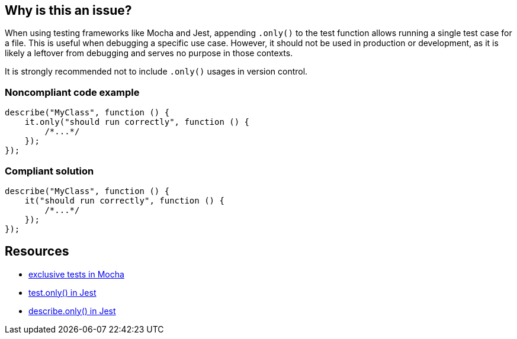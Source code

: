 == Why is this an issue?


When using testing frameworks like Mocha and Jest, appending `.only()` to the test function allows running a single test case for a file. This is useful when debugging a specific use case. However, it should not be used in production or development, as it is likely a leftover from debugging and serves no purpose in those contexts. 

It is strongly recommended not to include `.only()` usages in version control.

=== Noncompliant code example

[source,javascript]
----
describe("MyClass", function () {
    it.only("should run correctly", function () {
        /*...*/
    });
});
----

=== Compliant solution

[source,javascript]
----
describe("MyClass", function () {
    it("should run correctly", function () {
        /*...*/
    });
});
----

== Resources

- https://mochajs.org/#exclusive-tests[exclusive tests in Mocha]
- https://jestjs.io/docs/next/api#testonlyname-fn-timeout[test.only() in Jest]
- https://jestjs.io/docs/next/api#describeonlyname-fn[describe.only() in Jest]
